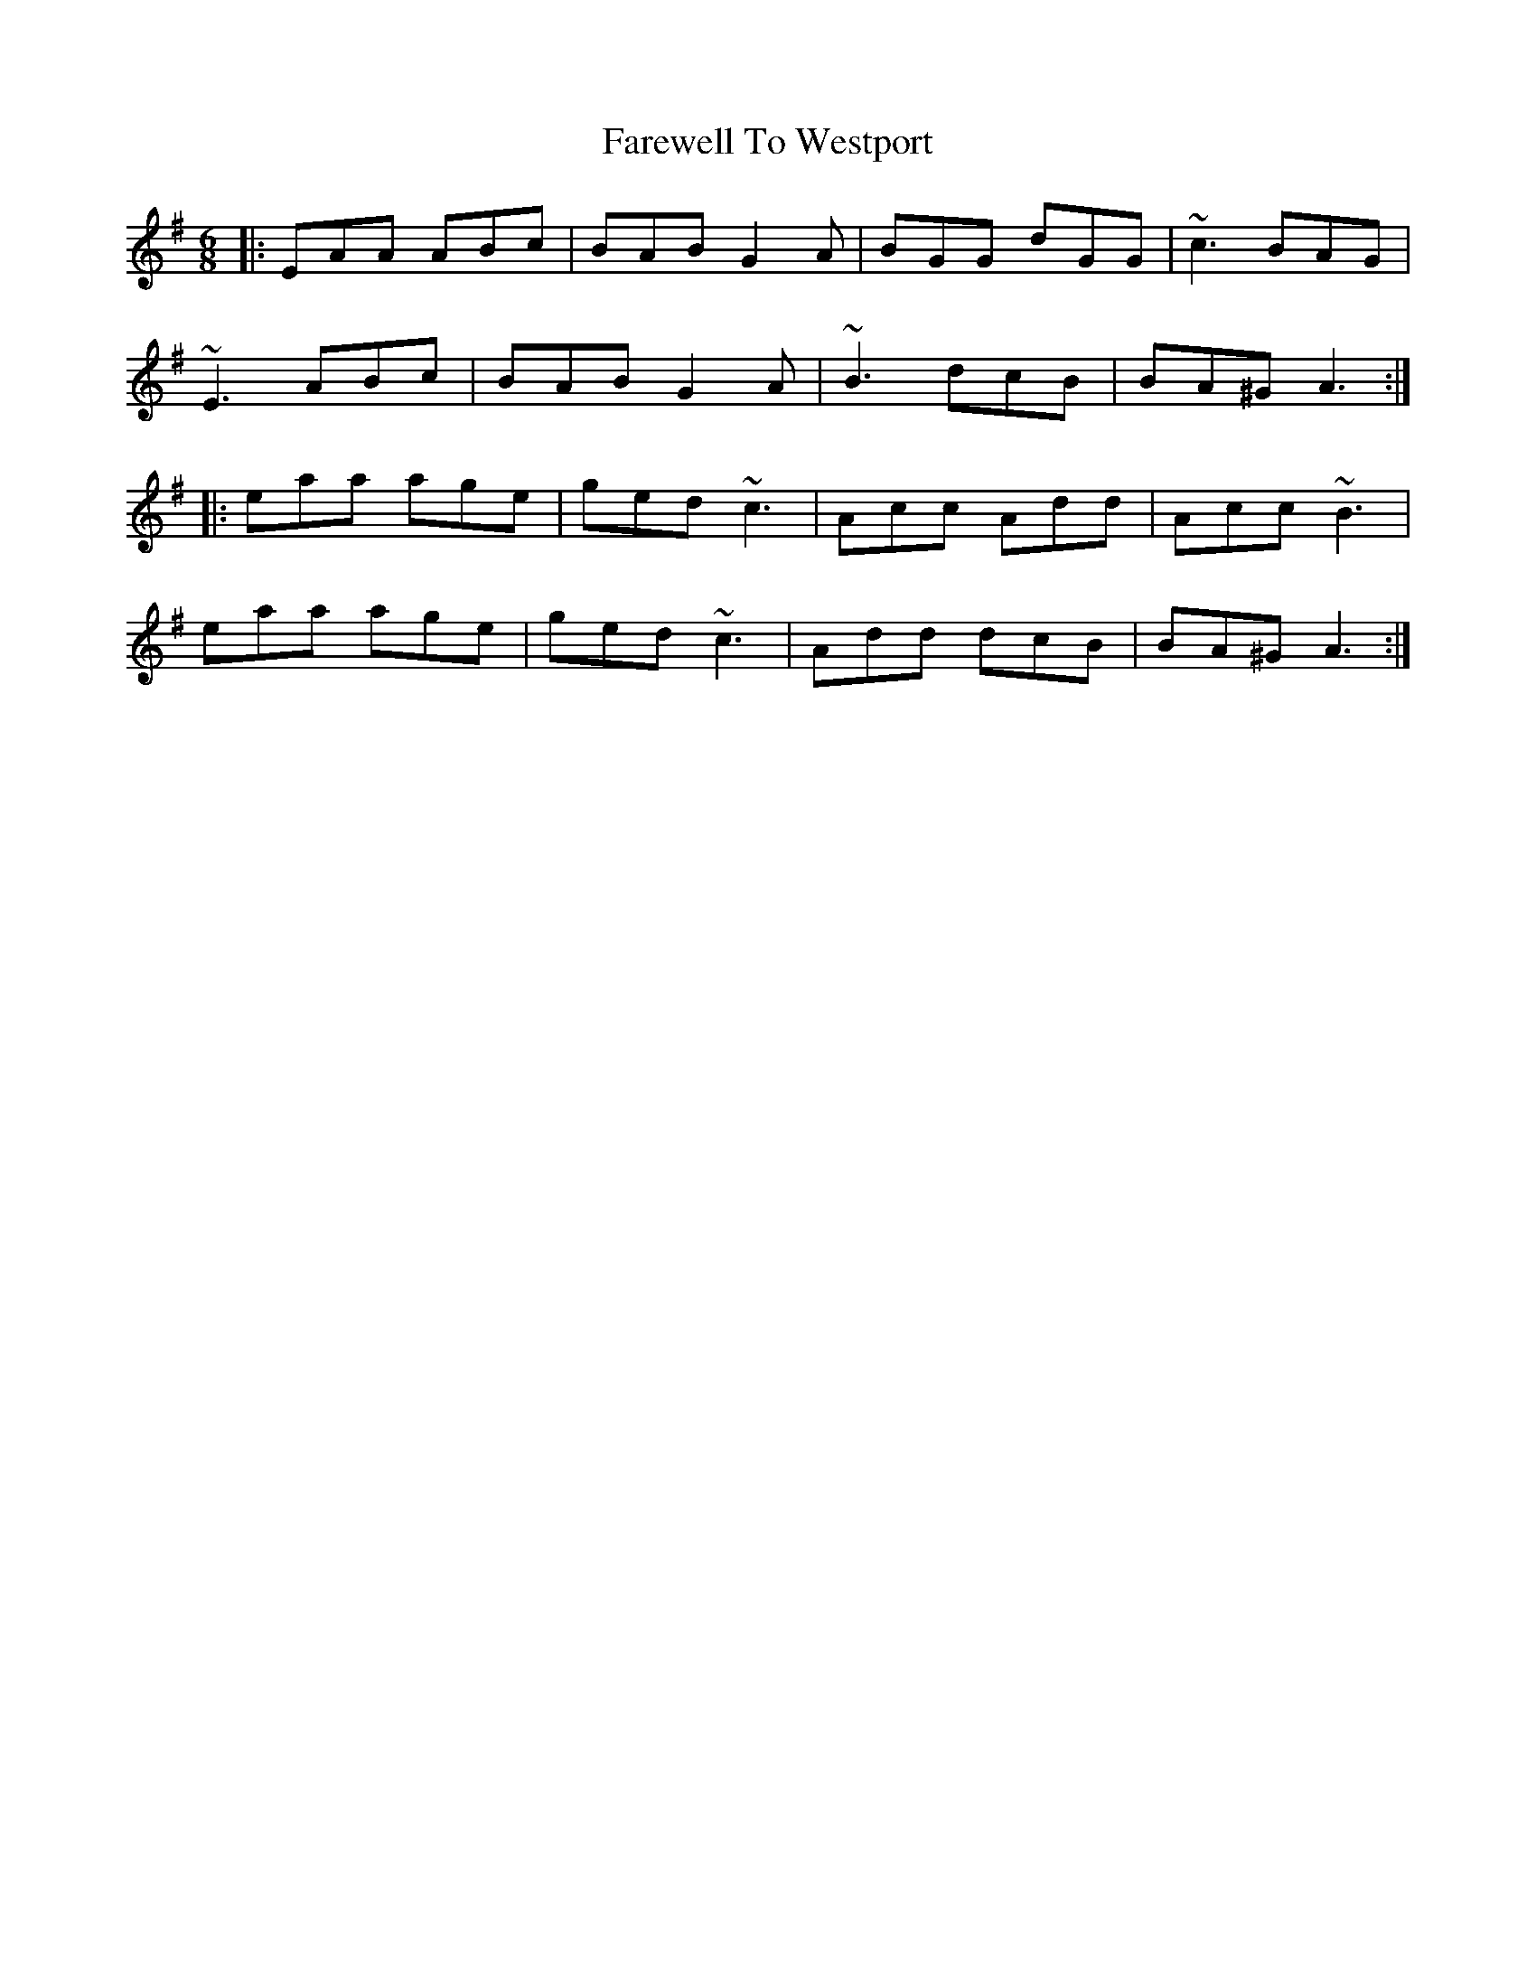 X: 12610
T: Farewell To Westport
R: jig
M: 6/8
K: Adorian
|:EAA ABc|BAB G2A|BGG dGG|~c3 BAG|
~E3 ABc|BAB G2A|~B3 dcB|BA^G A3:|
|:eaa age|ged ~c3|Acc Add|Acc ~B3|
eaa age|ged ~c3|Add dcB|BA^G A3:|


